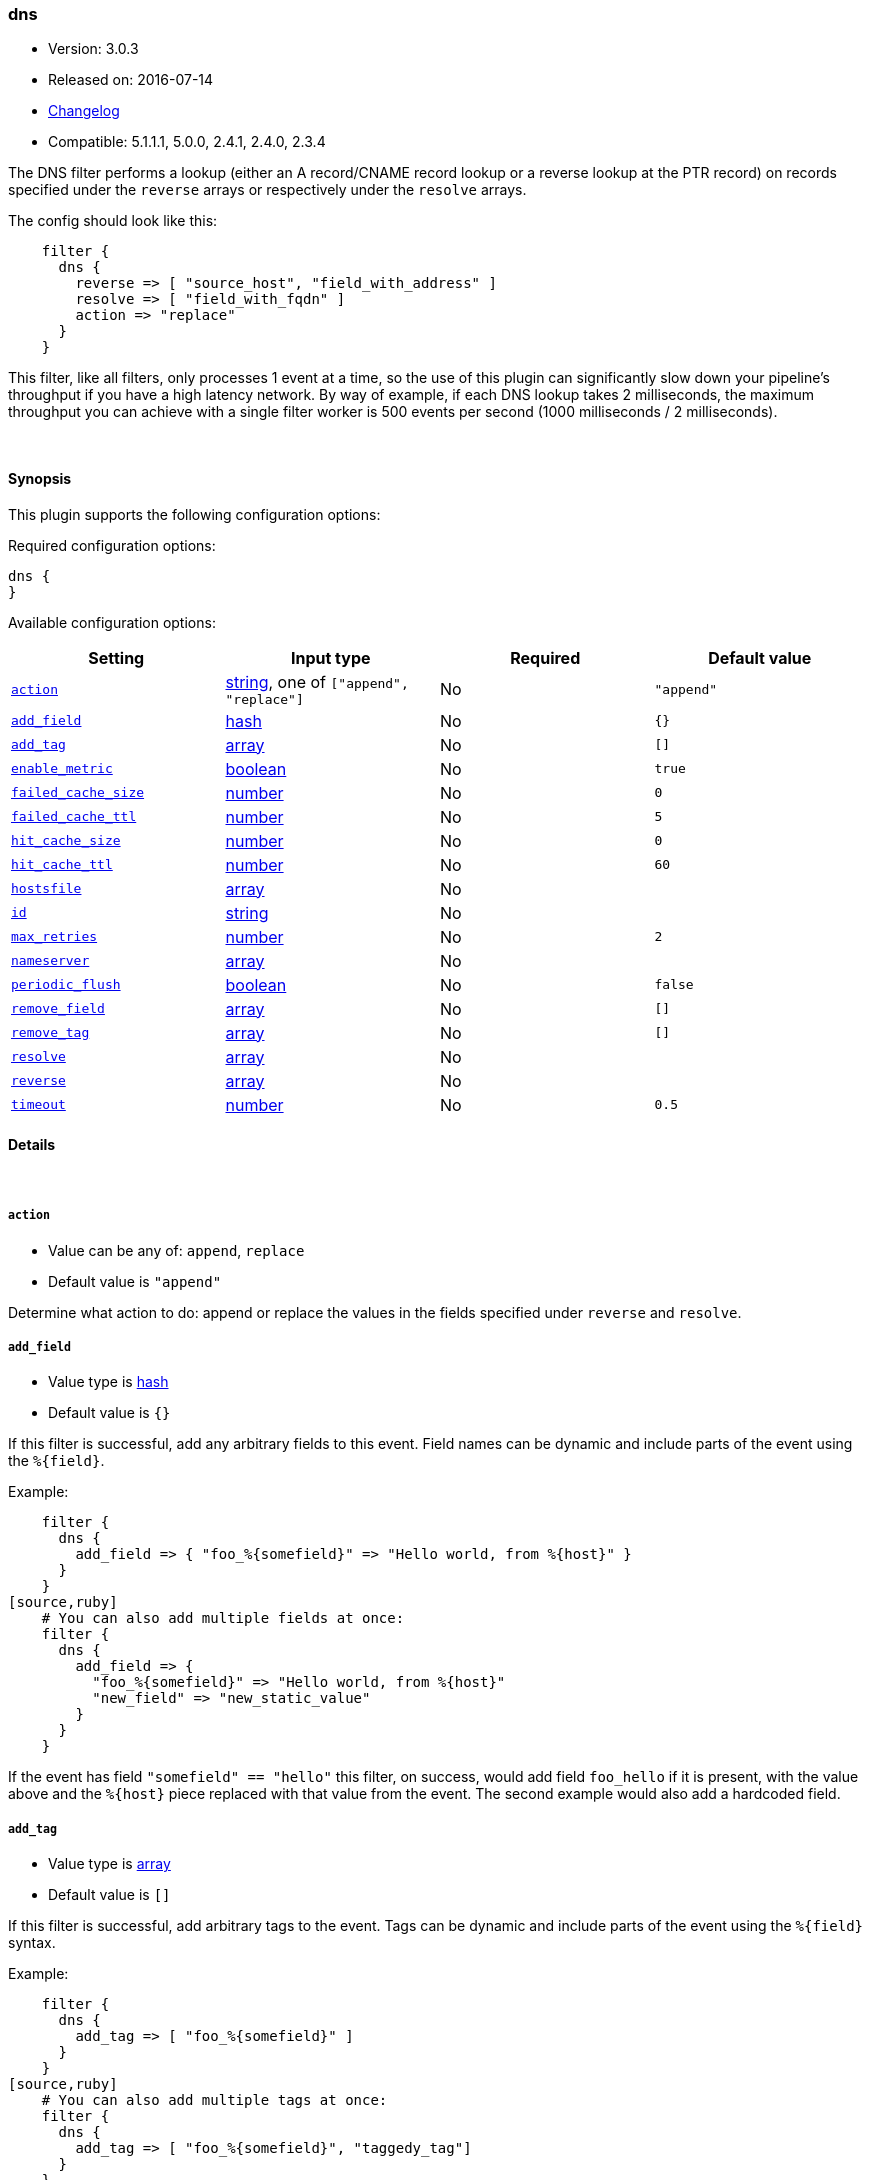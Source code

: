 [[plugins-filters-dns]]
=== dns

* Version: 3.0.3
* Released on: 2016-07-14
* https://github.com/logstash-plugins/logstash-filter-dns/blob/master/CHANGELOG.md#303[Changelog]
* Compatible: 5.1.1.1, 5.0.0, 2.4.1, 2.4.0, 2.3.4



The DNS filter performs a lookup (either an A record/CNAME record lookup
or a reverse lookup at the PTR record) on records specified under the
`reverse` arrays or respectively under the `resolve` arrays.

The config should look like this:
[source,ruby]
    filter {
      dns {
        reverse => [ "source_host", "field_with_address" ]
        resolve => [ "field_with_fqdn" ]
        action => "replace"
      }
    }

This filter, like all filters, only processes 1 event at a time, so the use
of this plugin can significantly slow down your pipeline's throughput if you
have a high latency network. By way of example, if each DNS lookup takes 2
milliseconds, the maximum throughput you can achieve with a single filter
worker is 500 events per second (1000 milliseconds / 2 milliseconds).

&nbsp;

==== Synopsis

This plugin supports the following configuration options:

Required configuration options:

[source,json]
--------------------------
dns {
}
--------------------------



Available configuration options:

[cols="<,<,<,<m",options="header",]
|=======================================================================
|Setting |Input type|Required|Default value
| <<plugins-filters-dns-action>> |<<string,string>>, one of `["append", "replace"]`|No|`"append"`
| <<plugins-filters-dns-add_field>> |<<hash,hash>>|No|`{}`
| <<plugins-filters-dns-add_tag>> |<<array,array>>|No|`[]`
| <<plugins-filters-dns-enable_metric>> |<<boolean,boolean>>|No|`true`
| <<plugins-filters-dns-failed_cache_size>> |<<number,number>>|No|`0`
| <<plugins-filters-dns-failed_cache_ttl>> |<<number,number>>|No|`5`
| <<plugins-filters-dns-hit_cache_size>> |<<number,number>>|No|`0`
| <<plugins-filters-dns-hit_cache_ttl>> |<<number,number>>|No|`60`
| <<plugins-filters-dns-hostsfile>> |<<array,array>>|No|
| <<plugins-filters-dns-id>> |<<string,string>>|No|
| <<plugins-filters-dns-max_retries>> |<<number,number>>|No|`2`
| <<plugins-filters-dns-nameserver>> |<<array,array>>|No|
| <<plugins-filters-dns-periodic_flush>> |<<boolean,boolean>>|No|`false`
| <<plugins-filters-dns-remove_field>> |<<array,array>>|No|`[]`
| <<plugins-filters-dns-remove_tag>> |<<array,array>>|No|`[]`
| <<plugins-filters-dns-resolve>> |<<array,array>>|No|
| <<plugins-filters-dns-reverse>> |<<array,array>>|No|
| <<plugins-filters-dns-timeout>> |<<number,number>>|No|`0.5`
|=======================================================================


==== Details

&nbsp;

[[plugins-filters-dns-action]]
===== `action` 

  * Value can be any of: `append`, `replace`
  * Default value is `"append"`

Determine what action to do: append or replace the values in the fields
specified under `reverse` and `resolve`.

[[plugins-filters-dns-add_field]]
===== `add_field` 

  * Value type is <<hash,hash>>
  * Default value is `{}`

If this filter is successful, add any arbitrary fields to this event.
Field names can be dynamic and include parts of the event using the `%{field}`.

Example:
[source,ruby]
    filter {
      dns {
        add_field => { "foo_%{somefield}" => "Hello world, from %{host}" }
      }
    }
[source,ruby]
    # You can also add multiple fields at once:
    filter {
      dns {
        add_field => {
          "foo_%{somefield}" => "Hello world, from %{host}"
          "new_field" => "new_static_value"
        }
      }
    }

If the event has field `"somefield" == "hello"` this filter, on success,
would add field `foo_hello` if it is present, with the
value above and the `%{host}` piece replaced with that value from the
event. The second example would also add a hardcoded field.

[[plugins-filters-dns-add_tag]]
===== `add_tag` 

  * Value type is <<array,array>>
  * Default value is `[]`

If this filter is successful, add arbitrary tags to the event.
Tags can be dynamic and include parts of the event using the `%{field}`
syntax.

Example:
[source,ruby]
    filter {
      dns {
        add_tag => [ "foo_%{somefield}" ]
      }
    }
[source,ruby]
    # You can also add multiple tags at once:
    filter {
      dns {
        add_tag => [ "foo_%{somefield}", "taggedy_tag"]
      }
    }

If the event has field `"somefield" == "hello"` this filter, on success,
would add a tag `foo_hello` (and the second example would of course add a `taggedy_tag` tag).

[[plugins-filters-dns-enable_metric]]
===== `enable_metric` 

  * Value type is <<boolean,boolean>>
  * Default value is `true`

Disable or enable metric logging for this specific plugin instance
by default we record all the metrics we can, but you can disable metrics collection
for a specific plugin.

[[plugins-filters-dns-failed_cache_size]]
===== `failed_cache_size` 

  * Value type is <<number,number>>
  * Default value is `0`

cache size for failed requests

[[plugins-filters-dns-failed_cache_ttl]]
===== `failed_cache_ttl` 

  * Value type is <<number,number>>
  * Default value is `5`

how long to cache failed requests (in seconds)

[[plugins-filters-dns-hit_cache_size]]
===== `hit_cache_size` 

  * Value type is <<number,number>>
  * Default value is `0`

set the size of cache for successful requests

[[plugins-filters-dns-hit_cache_ttl]]
===== `hit_cache_ttl` 

  * Value type is <<number,number>>
  * Default value is `60`

how long to cache successful requests (in seconds)

[[plugins-filters-dns-hostsfile]]
===== `hostsfile` 

  * Value type is <<array,array>>
  * There is no default value for this setting.

Use custom hosts file(s). For example: `["/var/db/my_custom_hosts"]`

[[plugins-filters-dns-id]]
===== `id` 

  * Value type is <<string,string>>
  * There is no default value for this setting.

Add a unique `ID` to the plugin instance, this `ID` is used for tracking
information for a specific configuration of the plugin.

```
output {
 stdout {
   id => "ABC"
 }
}
```

If you don't explicitely set this variable Logstash will generate a unique name.

[[plugins-filters-dns-max_retries]]
===== `max_retries` 

  * Value type is <<number,number>>
  * Default value is `2`

number of times to retry a failed resolve/reverse

[[plugins-filters-dns-nameserver]]
===== `nameserver` 

  * Value type is <<array,array>>
  * There is no default value for this setting.

Use custom nameserver(s). For example: `["8.8.8.8", "8.8.4.4"]`

[[plugins-filters-dns-periodic_flush]]
===== `periodic_flush` 

  * Value type is <<boolean,boolean>>
  * Default value is `false`

Call the filter flush method at regular interval.
Optional.

[[plugins-filters-dns-remove_field]]
===== `remove_field` 

  * Value type is <<array,array>>
  * Default value is `[]`

If this filter is successful, remove arbitrary fields from this event.
Fields names can be dynamic and include parts of the event using the %{field}
Example:
[source,ruby]
    filter {
      dns {
        remove_field => [ "foo_%{somefield}" ]
      }
    }
[source,ruby]
    # You can also remove multiple fields at once:
    filter {
      dns {
        remove_field => [ "foo_%{somefield}", "my_extraneous_field" ]
      }
    }

If the event has field `"somefield" == "hello"` this filter, on success,
would remove the field with name `foo_hello` if it is present. The second
example would remove an additional, non-dynamic field.

[[plugins-filters-dns-remove_tag]]
===== `remove_tag` 

  * Value type is <<array,array>>
  * Default value is `[]`

If this filter is successful, remove arbitrary tags from the event.
Tags can be dynamic and include parts of the event using the `%{field}`
syntax.

Example:
[source,ruby]
    filter {
      dns {
        remove_tag => [ "foo_%{somefield}" ]
      }
    }
[source,ruby]
    # You can also remove multiple tags at once:
    filter {
      dns {
        remove_tag => [ "foo_%{somefield}", "sad_unwanted_tag"]
      }
    }

If the event has field `"somefield" == "hello"` this filter, on success,
would remove the tag `foo_hello` if it is present. The second example
would remove a sad, unwanted tag as well.

[[plugins-filters-dns-resolve]]
===== `resolve` 

  * Value type is <<array,array>>
  * There is no default value for this setting.

Forward resolve one or more fields.

[[plugins-filters-dns-reverse]]
===== `reverse` 

  * Value type is <<array,array>>
  * There is no default value for this setting.

TODO(sissel): The timeout limitation does seem to be fixed in here: http://redmine.ruby-lang.org/issues/5100 # but isn't currently in JRuby.
TODO(sissel): make `action` required? This was always the intent, but it
due to a typo it was never enforced. Thus the default behavior in past
versions was `append` by accident.
Reverse resolve one or more fields.

[[plugins-filters-dns-timeout]]
===== `timeout` 

  * Value type is <<number,number>>
  * Default value is `0.5`

`resolv` calls will be wrapped in a timeout instance


